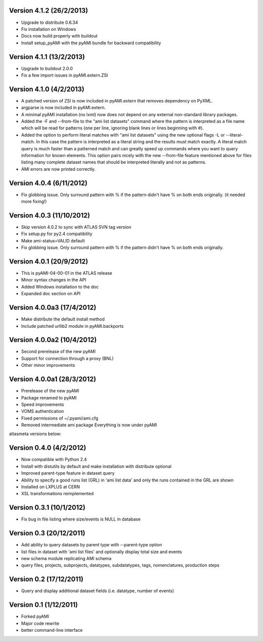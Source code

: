 .. -*- mode: rst -*-

Version 4.1.2 (26/2/2013)
-------------------------

* Upgrade to distribute 0.6.34
* Fix installation on Windows
* Docs now build properly with buildout
* Install setup_pyAMI with the pyAMI bundle for backward compatibility

Version 4.1.1 (13/2/2013)
-------------------------

* Upgrade to buildout 2.0.0
* Fix a few import issues in pyAMI.extern.ZSI

Version 4.1.0 (4/2/2013)
------------------------

* A patched version of ZSI is now included in pyAMI.extern that removes
  dependency on PyXML.
* argparse is now included in pyAMI.extern.
* A minimal pyAMI installation (no lxml) now does not depend on any external
  non-standard library packages.
* Added the -F and --from-file to the "ami list datasets" command where the
  pattern is interpreted as a file name which will be read for patterns (one per
  line, ignoring blank lines or lines beginning with #).
* Added the option to perform literal matches with "ami list datasets"
  using the new optional flags -L or --literal-match. In this case the pattern
  is interpreted as a literal string and the results must match exactly.
  A literal match query is much faster than a patterned match and can greatly
  speed up commands where you want to query information for known elements.
  This option pairs nicely with the new --from-file feature mentioned above for
  files listing many complete dataset names that should be interpreted literally
  and not as patterns.
* AMI errors are now printed correctly.

Version 4.0.4 (6/11/2012)
-------------------------

* Fix globbing issue. Only surround pattern with % if the pattern didn't have %
  on both ends originally. (it needed more fixing!)
  
Version 4.0.3 (11/10/2012)
--------------------------

* Skip version 4.0.2 to sync with ATLAS SVN tag version
* Fix setup.py for py2.4 compatibility
* Make ami-status=VALID default
* Fix globbing issue. Only surround pattern with % if the pattern didn't have %
  on both ends originally.

Version 4.0.1 (20/9/2012)
-------------------------

* This is pyAMI-04-00-01 in the ATLAS release
* Minor syntax changes in the API
* Added Windows installation to the doc
* Expanded doc section on API

Version 4.0.0a3 (17/4/2012)
---------------------------

* Make distribute the default install method
* Include patched urllib2 module in pyAMI.backports

Version 4.0.0a2 (10/4/2012)
---------------------------

* Second prerelease of the new pyAMI
* Support for connection through a proxy (BNL)
* Other minor improvements 

Version 4.0.0a1 (28/3/2012)
---------------------------

* Prerelease of the new pyAMI
* Package renamed to pyAMI
* Speed improvements
* VOMS authentication
* Fixed permissions of ~/.pyami/ami.cfg
* Removed intermediate ami package
  Everything is now under pyAMI

atlasmeta versions below:

Version 0.4.0 (4/2/2012)
------------------------

* Now compatible with Python 2.4
* Install with distutils by default and make installation with distribute optional
* Improved parent-type feature in dataset query
* Ability to specify a good runs list (GRL) in 'ami list data' and only
  the runs contained in the GRL are shown
* Installed on LXPLUS at CERN
* XSL transformations reimplemented

Version 0.3.1 (10/1/2012)
-------------------------
	
* Fix bug in file listing where size/events is NULL in database

Version 0.3 (20/12/2011)
------------------------
	
* Add ability to query datasets by parent type with --parent-type option
* list files in dataset with 'ami list files' and optionally display total size
  and events
* new schema module replicating AMI schema
* query files, projects, subprojects, datatypes, subdatatypes, tags, nomenclatures,
  production steps

Version 0.2 (17/12/2011)
------------------------

* Query and display additional dataset fields (i.e. datatype, number of events)

Version 0.1 (1/12/2011)
-----------------------

* Forked pyAMI
* Major code rewrite
* better command-line interface
